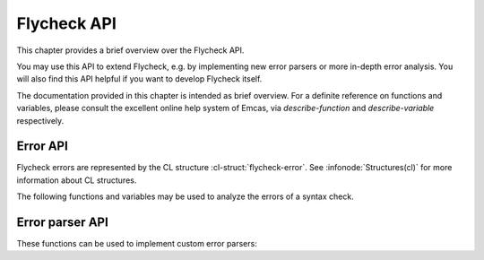 ==============
 Flycheck API
==============

This chapter provides a brief overview over the Flycheck API.

You may use this API to extend Flycheck, e.g. by implementing new error parsers
or more in-depth error analysis.  You will also find this API helpful if you
want to develop Flycheck itself.

The documentation provided in this chapter is intended as brief overview.  For a
definite reference on functions and variables, please consult the excellent
online help system of Emcas, via `describe-function` and `describe-variable`
respectively.

.. _error-api:

Error API
=========

Flycheck errors are represented by the CL structure :cl-struct:`flycheck-error`.
See :infonode:`Structures(cl)` for more information about CL structures.

.. cl-struct:: flycheck-error

   A Flycheck error with the following slots.  Each of these slots may be `nil`.

   .. cl-slot:: buffer

      The buffer object referring to the buffer this error belongs to.

      .. note::

         You do not need to set this attribute when creating errors in an error
         parser.  Flycheck automatically keeps track of the buffer itself.

   .. cl-slot:: checker

      The syntax checker that reported this error.

   .. cl-slot:: filename

      A string containing the filename the error refers to.

   .. cl-slot:: line

      An integer providing the line the error refers to.

   .. cl-slot:: column

      An integer providing the column the error refers to.

      If this attribute is `nil`, Flycheck will assume that the error refers to
      the whole line.

   .. cl-slot:: message

      The human-readable error message as string.

   .. cl-slot:: level

      The error level of the message, as symbol denoting an error level defined
      with :function:`flycheck-define-error-level`.

   There are two constructors to create new :cl-struct:`flycheck-error` objects:

   .. function:: flycheck-error-new-at line column &optional level message &key \
                    checker filename buffer

      Create a new Flycheck error at the given :var:`line` and :var:`column`.

      :var:`line` and :var:`column` refer to the :cl-slot:`line` and
      :cl-slot:`column` of the new error.  The optional :var:`level` and
      :var:`message` arguments fill the :cl-slot:`level` and cl-slot:`message`
      slots respectively.

      :var:`checker`, :var:`filename` and :var:`buffer` are keyword arguments,
      for :cl-slot:`checker`, :cl-slot:`filename` and :cl-slot:`buffer`
      respectively.  :var:`buffer` defaults to the current buffer, the other two
      default to `nil`.

      .. warning::

         Due to a limitation of Common Lisp functions in Emacs Lisp, you must
         specify **all** optional arguments, that is, **both** :var:`level`
         **and** :var:`message`, to pass any keyword arguments.

   .. function:: flycheck-error-new &rest attributes

      Create a new :cl-struct:`flycheck-error` with the given :var:`attributes`.

      :var:`attributes` is a property list, where each property specifies the
      value for the corresponding slot of :cl-struct:`flycheck-error`, for
      instance:

      .. code-block:: cl

         (flycheck-error-new :line 10 :column 5 :message "Foo" :level 'warning)

   The following functions and macros work on errors:

   .. macro:: flycheck-error-with-buffer error &rest forms

      Evaluate :var:`forms` with the :cl-slot:`buffer` of the given :var:`error`
      as the current buffer.

      If the buffer is not live, :var:`forms` are **not** evaluated.

   .. function:: flycheck-error-line-region error

      Get the region marking the whole :cl-slot:`line` of the given
      :var:`error`, as a cons cell :varcode:`({beg} . {end})`.

   .. function:: flycheck-error-column-region error

      Get the region marking the :cl-slot:`column` of the given :var:`error`, as
      cons cell :varcode:`({beg} . {end})`.

      If the :cl-slot:`column` of :var:`error` is `nil`, return `nil` instead.

   .. function:: flycheck-error-sexp-region error

      Get the region marking the expression around the :cl-slot:`column` of the
      :var:`error`, as cons cell :varcode:`({beg} . {end})`.

      If the :cl-slot:`column` of :var:`error` is `nil`, or if there is no
      expression around this column, return `nil` instead.

      .. warning::

         Flycheck relies on the major mode to parse the expression around the
         column.  As such, the major mode must implement support for this feature.

         Some major modes, especially from 3rd party packages, do not support
         this feature at all, or only very poorly.  Others (for instance
         `python-mode`) exhibit serious performance drops in some cases.

         Use this function with care, and at best only in major modes which are
         known to have good support for this feature.

   .. function:: flycheck-error-pos error

      Get the exact buffer position of :var:`error`.

      Essentially this is the position of the :cl-slot:`column` of :var:`error`,
      if it is not `nil`, or the position of the first non-whitespace character
      on the :cl-slot:`line` of :var:`error` otherwise.

   .. function:: flycheck-error-format error

      Format :var:`error` as a human-readable string.

The following functions and variables may be used to analyze the errors of a
syntax check.

.. variable:: flycheck-current-errors

   This buffer-local variable stores the errors of the last syntax check,
   sorted by line and column number.

.. function:: flycheck-count-errors errors

   Count the number of errors and warnings in :var:`errors`.

   Return an alist mapping error level symbols to error counts.  Each item is a
   cons cell :varcode:`({level} . {count})`, where :varcode:`{level}` is the
   level symbol and :varcode:`{count}` is the number of errors of of
   :varcode:`{level}`.

.. function:: flycheck-has-errors-p errors &optional level

   Determine if there are any :var:`errors` with the given :var:`level`.

   If :var:`level` is omitted, determine whether :var:`errors` is not nil.
   Otherwise determine whether there are any errors whose level is equal to the
   given :var:`level`.

.. _error-parser-api:

Error parser API
================

These functions can be used to implement custom error parsers:

.. function:: flycheck-parse-xml-string s

   Parse a string :var:`s` containing XML and return the parsed document tree.

